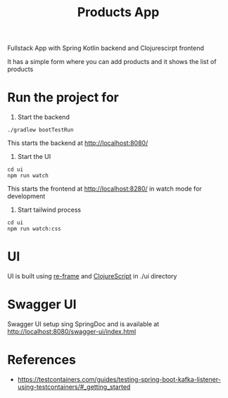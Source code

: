#+title: Products App

Fullstack App with Spring Kotlin backend and Clojurescirpt frontend

It has a simple form where you can add products and it shows the list of products

#+BEGIN_HTML
<img src="https://gist.githubusercontent.com/WarFox/91fff34911d1080a66723770cb12c4e7/raw/ec78e55cb4f834fd3e4ea1c57f0ee521f9120384/products-app.png" />
#+END_HTML

* Run the project for

1. Start the backend

#+begin_src shell
  ./gradlew bootTestRun
#+end_src

This starts the backend at http://localhost:8080/

2. Start the UI

#+begin_src shell
  cd ui
  npm run watch
#+end_src

This starts the frontend at http://localhost:8280/ in watch mode for development

3. Start tailwind process

#+begin_src shell
  cd ui
  npm run watch:css
#+end_src

* UI
UI is built using [[https://day8.github.io/re-frame/][re-frame]] and [[https://clojurescript.org/][ClojureScript]] in ./ui directory

* Swagger UI
Swagger UI setup sing SpringDoc and is available at http://localhost:8080/swagger-ui/index.html

* References
- https://testcontainers.com/guides/testing-spring-boot-kafka-listener-using-testcontainers/#_getting_started

# Copyright (C) 2025 by Deepu Mohan Puthrote
